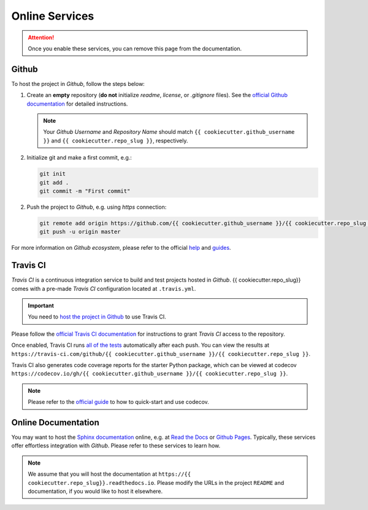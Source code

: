 *****************************************
Online Services
*****************************************

.. attention::

   Once you enable these services, you can remove this page from the documentation.

Github
=========================================

To host the project in *Github*, follow the steps below:

1. Create an **empty** repository (**do not** initialize *readme*, *license*, or *.gitignore* files). See the `official Github documentation <https://help.github.com/en/github/getting-started-with-github/create-a-repo>`__ for detailed instructions.

   .. note::

      Your *Github Username* and *Repository Name* should match ``{{ cookiecutter.github_username }}`` and ``{{ cookiecutter.repo_slug }}``, respectively.

2. Initialize git and make a first commit, e.g.:

   .. code::

      git init
      git add .
      git commit -m "First commit"

2. Push the project to *Github*, e.g. using *https* connection:  

   .. code::

      git remote add origin https://github.com/{{ cookiecutter.github_username }}/{{ cookiecutter.repo_slug }}.git
      git push -u origin master

For more information on *Github ecosystem*, please refer to the official `help <https://help.github.com/en>`__ and `guides <https://guides.github.com/>`__.

Travis CI
=========================================

*Travis CI* is a continuous integration service to build and test projects hosted in *Github*. {{ cookiecutter.repo_slug}} comes with a pre-made *Travis CI* configuration located at ``.travis.yml``.

.. important::

   You need to `host the project in Github <#github>`__ to use Travis CI. 

Please follow the `official Travis CI documentation <https://docs.travis-ci.com/user/tutorial/>`_ for instructions to grant *Travis CI* access to the repository.

Once enabled, Travis CI runs `all of the tests <test.html>`__ automatically after each push. You can view the results at ``https://travis-ci.com/github/{{ cookiecutter.github_username }}/{{ cookiecutter.repo_slug }}``.

Travis CI also generates code coverage reports for the starter Python package, which can be viewed at codecov ``https://codecov.io/gh/{{ cookiecutter.github_username }}/{{ cookiecutter.repo_slug }}``.

.. note::

   Please refer to the `official guide <https://docs.codecov.io/docs>`__ to how to quick-start and use codecov.


Online Documentation
=========================================

You may want to host the `Sphinx documentation <documentation.html>`__ online, e.g. at `Read the Docs <https://readthedocs.io>`__ or `Github Pages <https://pages.github.com/>`__. Typically, these services offer effortless integration with *Github*. Please refer to these services to learn how.

.. note::

   We assume that you will host the documentation at ``https://{{ cookiecutter.repo_slug}}.readthedocs.io``. Please modify the URLs in the project ``README`` and documentation, if you would like to host it elsewhere.
